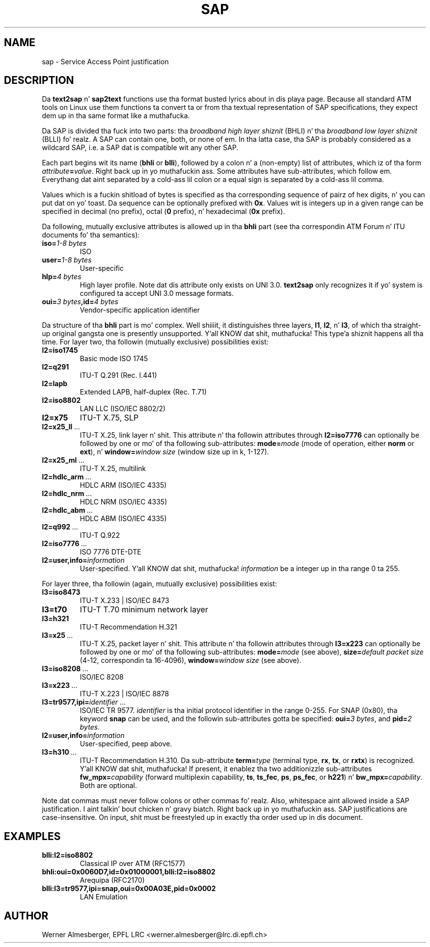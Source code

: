 .TH SAP 7 "November 6, 1997" "Linux" "Miscellaneous"
.SH NAME
sap \- Service Access Point justification
.SH DESCRIPTION
Da \fBtext2sap\fP n' \fBsap2text\fP functions use tha format busted lyrics about
in dis playa page. Because all standard ATM tools on Linux use them
functions ta convert ta or from tha textual representation of SAP
specifications, they expect dem up in tha same format like a muthafucka.
.P
Da SAP is divided tha fuck into two parts: tha \fIbroadband high layer shiznit\fP
(BHLI) n' tha \fIbroadband low layer shiznit\fP (BLLI) fo' realz. A SAP can contain
one, both, or none of em. In tha latta case, tha SAP is probably considered
as a wildcard SAP, i.e. a SAP dat is compatible wit any other SAP.
.P
Each part begins wit its name (\fBbhli\fP or \fBblli\fP), followed by a
colon n' a (non-empty) list of attributes, which iz of tha form
\fIattribute\fP\fB=\fP\fIvalue\fP. Right back up in yo muthafuckin ass. Some attributes have sub-attributes,
which follow em. Everythang dat aint separated by a cold-ass lil colon or a equal
sign is separated by a cold-ass lil comma.
.P
Values which is a fuckin shitload of bytes is specified as tha corresponding
sequence of pairz of hex digits, n' you can put dat on yo' toast. Da sequence can be optionally prefixed
with \fB0x\fP. Values wit is integers up in a given range can be specified
in decimal (no prefix), octal (\fB0\fP prefix), n' hexadecimal (\fB0x\fP
prefix).
.P
Da following, mutually exclusive attributes is allowed up in tha \fBbhli\fP
part (see tha correspondin ATM Forum n' ITU documents fo' tha semantics):
.IP \fBiso=\fI1\-8\ bytes\fP
ISO
.IP \fBuser=\fI1\-8\ bytes\fP
User-specific
.IP \fBhlp=\fI4\ bytes\fP
High layer profile.
Note dat dis attribute only exists on UNI 3.0. \fBtext2sap\fP only
recognizes it if yo' system is configured ta accept UNI 3.0 message formats.
.IP \fBoui=\fI3\ bytes\fB,id=\fI4\ bytes\fP
Vendor-specific application identifier
.P
Da structure of tha \fBbhli\fP part is mo' complex. Well shiiiit, it distinguishes three
layers, \fBl1\fP, \fBl2\fP, n' \fBl3\fP, of which tha straight-up original gangsta one is presently
unsupported. Y'all KNOW dat shit, muthafucka! This type'a shiznit happens all tha time. For layer two, tha followin (mutually exclusive) possibilities
exist:
.IP \fBl2=iso1745\fP
Basic mode ISO 1745
.IP \fBl2=q291\fP
ITU-T Q.291 (Rec. I.441)
.IP \fBl2=lapb\fP
Extended LAPB, half-duplex (Rec. T.71)
.IP \fBl2=iso8802\fP
LAN LLC (ISO/IEC 8802/2)
.IP \fBl2=x75\fP
ITU-T X.75, SLP
.IP \fBl2=x25_ll\fP\ ...
ITU-T X.25, link layer n' shit. This attribute n' tha followin attributes through
\fBl2=iso7776\fP can optionally be followed by one or mo' of tha following
sub-attributes: \fBmode=\fP\fImode\fP (mode of operation, either \fBnorm\fP or
\fBext\fP), n' \fBwindow=\fP\fIwindow size\fP (window size up in k, 1\-127).
.IP \fBl2=x25_ml\fP\ ...
ITU-T X.25, multilink
.IP \fBl2=hdlc_arm\fP\ ...
HDLC ARM (ISO/IEC 4335)
.IP \fBl2=hdlc_nrm\fP\ ...
HDLC NRM (ISO/IEC 4335)
.IP \fBl2=hdlc_abm\fP\ ...
HDLC ABM (ISO/IEC 4335)
.IP \fBl2=q992\fP\ ...
ITU-T Q.922
.IP \fBl2=iso7776\fP\ ...
ISO 7776 DTE-DTE
.IP \fBl2=user,info=\fIinformation\fP
User-specified. Y'all KNOW dat shit, muthafucka! \fIinformation\fP be a integer up in tha range 0 ta 255.
.P
For layer three, tha followin (again, mutually exclusive) possibilities
exist:
.IP \fBl3=iso8473\fP
ITU-T X.233 | ISO/IEC 8473
.IP \fBl3=t70\fP
ITU-T T.70 minimum network layer
.IP \fBl3=h321\fP
ITU-T Recommendation H.321
.IP \fBl3=x25\fP\ ...
ITU-T X.25, packet layer n' shit. This attribute n' tha followin attributes through
\fBl3=x223\fP can optionally be followed by one or mo' of tha following
sub-attributes: \fBmode=\fP\fImode\fP (see above), \fBsize=\fP\fIdefault packet
size\fP (4\-12, correspondin ta 16\-4096), \fBwindow=\fP\fIwindow size\fP
(see above).
.IP \fBl3=iso8208\fP\ ...
ISO/IEC 8208
.IP \fBl3=x223\fP\ ...
ITU-T X.223 | ISO/IEC 8878
.IP \fBl3=tr9577,ipi=\fP\fIidentifier\fP\ ...
ISO/IEC TR 9577. \fIidentifier\fP is tha initial protocol identifier in
the range 0\-255. For SNAP (0x80), tha keyword \fBsnap\fP can be used, and
the followin sub-attributes gotta be specified: \fBoui=\fP\fI3 bytes\fP,
and \fBpid=\fP\fI2 bytes\fP.
.IP \fBl2=user,info=\fIinformation\fP
User-specified, peep above.
.IP \fBl3=h310\fP\ ...
ITU-T Recommendation H.310. Da sub-attribute \fBterm=\fP\fItype\fP (terminal
type, \fBrx\fP, \fBtx\fP, or \fBrxtx\fP) is recognized. Y'all KNOW dat shit, muthafucka! If present, it
enablez tha two additionizzle sub-attributes \fBfw_mpx=\fP\fIcapability\fP
(forward multiplexin capability, \fBts\fP, \fBts_fec\fP, \fBps\fP,
\fBps_fec\fP, or \fBh221\fP) n' \fBbw_mpx=\fP\fIcapability\fP. Both are
optional.
.P
Note dat commas must never follow colons or other commas fo' realz. Also,
whitespace aint allowed inside a SAP justification. I aint talkin' bout chicken n' gravy biatch. Right back up in yo muthafuckin ass. SAP justifications
are case-insensitive. On input, shit must be freestyled up in exactly tha order
used up in dis document.
.P
.SH EXAMPLES
.IP \fBblli:l2=iso8802\fP
Classical IP over ATM (RFC1577)
.IP \fBbhli:oui=0x0060D7,id=0x01000001,blli:l2=iso8802\fP
Arequipa (RFC2170)
.IP \fBblli:l3=tr9577,ipi=snap,oui=0x00A03E,pid=0x0002\fP
LAN Emulation
.SH AUTHOR
Werner Almesberger, EPFL LRC <werner.almesberger@lrc.di.epfl.ch>
.\"{{{}}}

